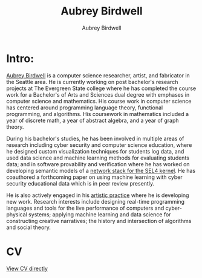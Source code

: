#+title: Aubrey Birdwell
#+author: Aubrey Birdwell
#+options: num:nil

* Intro:

#+BEGIN_EXPORT html  
  <img src="aubreybirdwell_whiteroom.jpg" alt="aubrey birdwell, computer scientist, researcher, artist, and fabricator in Seattle, WA">
#+END_EXPORT
  
  [[https://aubreybirdwell.com][Aubrey Birdwell]] is a computer science researcher, artist, and
  fabricator in the Seattle area. He is currently working on post
  bachelor's research projects at The Evergreen State college where he
  has completed the course work for a Bachelor's of Arts and Sciences
  dual degree with emphases in computer science and mathematics. His
  course work in computer science has centered around programming
  language theory, functional programming, and algorithms. His
  coursework in mathematics included a year of discrete math, a year
  of abstract algebra, and a year of graph theory.

  During his bachelor's studies, he has been involved in multiple
  areas of research including cyber security and computer science
  education, where he designed custom visualization techniques for
  students log data, and used data science and machine learning
  methods for evaluating students data; and in software provability
  and verification where he has worked on developing semantic models
  of a [[https://sel4.systems/Foundation/Summit/2022/abstracts2022#a-Network-stack-implementation][network stack for the SEL4 kernel]]. He has coauthored a
  forthcoming paper on using machine learning with cyber security
  educational data which is in peer review presently.

  He is also actively engaged in his [[https://aubreybirdwell.com][artistic practice]] where he is
  developing new work. Research interests include designing real-time
  programming languages and tools for the live performance of
  computers and cyber-physical systems; applying machine learning and
  data science for constructing creative narratives; the history and
  intersection of algorithms and social theory.
  
* CV

  [[https://aubreybirdwell.github.io/aubrey_birdwell_full_cv.html][View CV directly]]
